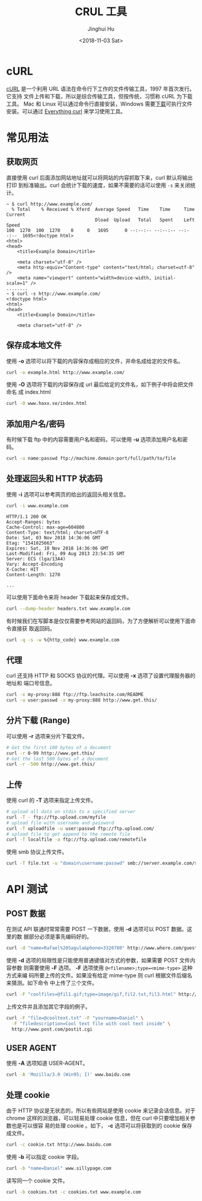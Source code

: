 #+TITLE: CRUL 工具
#+AUTHOR: Jinghui Hu
#+EMAIL: hujinghui@buaa.edu.cn
#+DATE: <2018-11-03 Sat>
#+TAGS: curl api download

[[file:../static/image/2018/11/everything-curl.png]]

* cURL
  [[https://curl.haxx.se/][cURL]] 是一个利用 URL 语法在命令行下工作的文件传输工具，1997 年首次发行。它支持
  文件上传和下载，所以是综合传输工具，但按传统，习惯称 cURL 为下载工具。 Mac 和
  Linux 可以通过命令行直接安装，Windows 需要[[https://curl.haxx.se/windows/][下载]]可执行文件安装。可以通过
  [[https://ec.haxx.se/][Everything curl]] 来学习使用工具。

* 常见用法

** 获取网页
   直接使用 curl 后面添加网站地址就可以将网站的内容抓取下来，curl 默认将输出打印
   到标准输出。curl 会统计下载的速度，如果不需要的话可以使用 =-s= 来关闭统计。
   #+BEGIN_SRC text
     ~ $ curl http://www.example.com/
       % Total    % Received % Xferd  Average Speed   Time    Time     Time  Current
                                      Dload  Upload   Total   Spent    Left  Speed
     100  1270  100  1270    0     0   1695      0 --:--:-- --:--:-- --:--:--  1695<!doctype html>
     <html>
     <head>
         <title>Example Domain</title>

         <meta charset="utf-8" />
         <meta http-equiv="Content-type" content="text/html; charset=utf-8" />
         <meta name="viewport" content="width=device-width, initial-scale=1" />
     ........
     ~ $ curl -s http://www.example.com/
     <!doctype html>
     <html>
     <head>
         <title>Example Domain</title>

         <meta charset="utf-8" />
   #+END_SRC

** 保存成本地文件
   使用 *-o* 选项可以将下载的内容保存成相应的文件，并命名成给定的文件名。
   #+BEGIN_SRC sh
     curl -o example.html http://www.example.com/
   #+END_SRC

   使用 *-O* 选项将下载的内容保存成 url 最后给定的文件名，如下例子中将会把文件命名
   成 index.html
   #+BEGIN_SRC sh
     curl -O www.haxx.se/index.html
   #+END_SRC

** 添加用户名/密码
   有时候下载 ftp 中的内容需要用户名和密码，可以使用 *-u* 选项添加用户名和密码。
   #+BEGIN_SRC sh
     curl -u name:passwd ftp://machine.domain:port/full/path/to/file
   #+END_SRC

** 处理返回头和 HTTP 状态码
   使用 *-i* 选项可以参考网页的给出的返回头相关信息。
   #+BEGIN_SRC sh :exports both
     curl -i www.example.com
   #+END_SRC

   #+RESULTS:

   #+BEGIN_EXAMPLE
   HTTP/1.1 200 OK
   Accept-Ranges: bytes
   Cache-Control: max-age=604800
   Content-Type: text/html; charset=UTF-8
   Date: Sat, 03 Nov 2018 14:36:06 GMT
   Etag: "1541025663"
   Expires: Sat, 10 Nov 2018 14:36:06 GMT
   Last-Modified: Fri, 09 Aug 2013 23:54:35 GMT
   Server: ECS (lga/13A4)
   Vary: Accept-Encoding
   X-Cache: HIT
   Content-Length: 1270

   ...
   #+END_EXAMPLE

   可以使用下面命令来将 header 下载起来保存成文件。
   #+BEGIN_SRC sh
     curl --dump-header headers.txt www.example.com
   #+END_SRC

   有时候我们在写脚本是仅仅需要参考网站的返回码，为了方便解析可以使用下面命令直接获
   取返回码。
   #+BEGIN_SRC sh
     curl -q -s -w %{http_code} www.example.com
   #+END_SRC

   #+RESULTS:

** 代理

   curl 还支持 HTTP 和 SOCKS 协议的代理。可以使用 *-x* 选项了设置代理服务器的地址和
   端口号信息。

   #+BEGIN_SRC sh
  curl -x my-proxy:888 ftp://ftp.leachsite.com/README
  curl -u user:passwd -x my-proxy:888 http://www.get.this/
   #+END_SRC

** 分片下载 (Range)

   可以使用 *-r* 选项来分片下载文件。

   #+BEGIN_SRC sh
  # Get the first 100 bytes of a document
  curl -r 0-99 http://www.get.this/
  # Get the last 500 bytes of a document
  curl -r -500 http://www.get.this/
   #+END_SRC

** 上传

   使用 curl 的 *-T* 选项来指定上传文件。

   #+BEGIN_SRC sh
  # upload all data on stdin to a specified server
  curl -T - ftp://ftp.upload.com/myfile
  # upload file with username and password
  curl -T uploadfile -u user:passwd ftp://ftp.upload.com/
  # upload file to get append to the remote file
  curl -T localfile -a ftp://ftp.upload.com/remotefile
   #+END_SRC

   使用 smb 协议上传文件。

   #+BEGIN_SRC sh
  curl -T file.txt -u "domain\username:passwd" smb://server.example.com/share/
   #+END_SRC


* API 测试

** POST 数据

   在测试 API 联通时常常需要 POST 一下数据，使用 *-d* 选项可以 POST 数据。这里的数
   据部分必须是事先编码好的。

   #+BEGIN_SRC sh
  curl -d "name=Rafael%20Sagula&phone=3320780" http://www.where.com/guest.cgi
   #+END_SRC

   使用 *-d* 选项的局限性是只能使用普通键值对方式的参数，如果需要 POST 文件内容参数
   则需要使用 *-F* 选项。 *-F* 选项使用 ~@<filename>;type=<mime-type>~ 这种方式来编
   码所要上传的文件。如果没有给定 mime-type 则 curl 根据文件后缀名来猜测。如下命令
   中上传了三个文件。

   #+BEGIN_SRC sh
  curl -F "coolfiles=@fil1.gif;type=image/gif,fil2.txt,fil3.html" http://www.post.com/postit.cgi
   #+END_SRC

   上传文件并且添加其它字段的例子。

   #+BEGIN_SRC sh
  curl -F "file=@cooltext.txt" -F "yourname=Daniel" \
    -F "filedescription=Cool text file with cool text inside" \
    http://www.post.com/postit.cgi
   #+END_SRC

** USER AGENT

   使用 *-A* 选项知道 USER-AGENT。

   #+BEGIN_SRC sh
  curl -A 'Mozilla/3.0 (Win95; I)' www.baidu.com
   #+END_SRC

** 处理 cookie

   由于 HTTP 协议是无状态的，所以有些网站是使用 cookie 来记录会话信息。对于 chrome
   这样的浏览器，可以轻易处理 cookie 信息，但在 curl 中只要增加相关参数也是可以很容
   易的处理 cookie 。如下， *-c* 选项可以将获取到的 cookie 保存成文件。

   #+BEGIN_SRC sh
  curl -c cookie.txt http://www.baidu.com
   #+END_SRC

   使用 *-b* 可以指定 cookie 字段。

   #+BEGIN_SRC sh
  curl -b "name=Daniel" www.sillypage.com
   #+END_SRC

   读写同一个 cookie 文件。

   #+BEGIN_SRC sh
  curl -b cookies.txt -c cookies.txt www.example.com
   #+END_SRC
